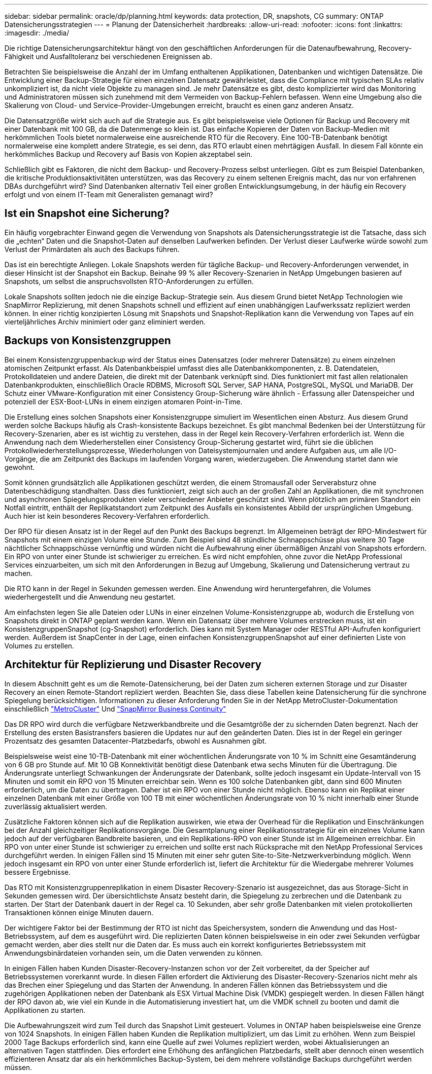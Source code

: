 ---
sidebar: sidebar 
permalink: oracle/dp/planning.html 
keywords: data protection, DR, snapshots, CG 
summary: ONTAP Datensicherungsstrategien 
---
= Planung der Datensicherheit
:hardbreaks:
:allow-uri-read: 
:nofooter: 
:icons: font
:linkattrs: 
:imagesdir: ./media/


[role="lead"]
Die richtige Datensicherungsarchitektur hängt von den geschäftlichen Anforderungen für die Datenaufbewahrung, Recovery-Fähigkeit und Ausfalltoleranz bei verschiedenen Ereignissen ab.

Betrachten Sie beispielsweise die Anzahl der im Umfang enthaltenen Applikationen, Datenbanken und wichtigen Datensätze. Die Entwicklung einer Backup-Strategie für einen einzelnen Datensatz gewährleistet, dass die Compliance mit typischen SLAs relativ unkompliziert ist, da nicht viele Objekte zu managen sind. Je mehr Datensätze es gibt, desto komplizierter wird das Monitoring und Administratoren müssen sich zunehmend mit dem Vermeiden von Backup-Fehlern befassen. Wenn eine Umgebung also die Skalierung von Cloud- und Service-Provider-Umgebungen erreicht, braucht es einen ganz anderen Ansatz.

Die Datensatzgröße wirkt sich auch auf die Strategie aus. Es gibt beispielsweise viele Optionen für Backup und Recovery mit einer Datenbank mit 100 GB, da die Datenmenge so klein ist. Das einfache Kopieren der Daten von Backup-Medien mit herkömmlichen Tools bietet normalerweise eine ausreichende RTO für die Recovery. Eine 100-TB-Datenbank benötigt normalerweise eine komplett andere Strategie, es sei denn, das RTO erlaubt einen mehrtägigen Ausfall. In diesem Fall könnte ein herkömmliches Backup und Recovery auf Basis von Kopien akzeptabel sein.

Schließlich gibt es Faktoren, die nicht dem Backup- und Recovery-Prozess selbst unterliegen. Gibt es zum Beispiel Datenbanken, die kritische Produktionsaktivitäten unterstützen, was das Recovery zu einem seltenen Ereignis macht, das nur von erfahrenen DBAs durchgeführt wird? Sind Datenbanken alternativ Teil einer großen Entwicklungsumgebung, in der häufig ein Recovery erfolgt und von einem IT-Team mit Generalisten gemanagt wird?



== Ist ein Snapshot eine Sicherung?

Ein häufig vorgebrachter Einwand gegen die Verwendung von Snapshots als Datensicherungsstrategie ist die Tatsache, dass sich die „echten“ Daten und die Snapshot-Daten auf denselben Laufwerken befinden. Der Verlust dieser Laufwerke würde sowohl zum Verlust der Primärdaten als auch des Backups führen.

Das ist ein berechtigte Anliegen. Lokale Snapshots werden für tägliche Backup- und Recovery-Anforderungen verwendet, in dieser Hinsicht ist der Snapshot ein Backup. Beinahe 99 % aller Recovery-Szenarien in NetApp Umgebungen basieren auf Snapshots, um selbst die anspruchsvollsten RTO-Anforderungen zu erfüllen.

Lokale Snapshots sollten jedoch nie die einzige Backup-Strategie sein. Aus diesem Grund bietet NetApp Technologien wie SnapMirror Replizierung, mit denen Snapshots schnell und effizient auf einen unabhängigen Laufwerkssatz repliziert werden können. In einer richtig konzipierten Lösung mit Snapshots und Snapshot-Replikation kann die Verwendung von Tapes auf ein vierteljährliches Archiv minimiert oder ganz eliminiert werden.



== Backups von Konsistenzgruppen

Bei einem Konsistenzgruppenbackup wird der Status eines Datensatzes (oder mehrerer Datensätze) zu einem einzelnen atomischen Zeitpunkt erfasst. Als Datenbankbeispiel umfasst dies alle Datenbankkomponenten, z. B. Datendateien, Protokolldateien und andere Dateien, die direkt mit der Datenbank verknüpft sind. Dies funktioniert mit fast allen relationalen Datenbankprodukten, einschließlich Oracle RDBMS, Microsoft SQL Server, SAP HANA, PostgreSQL, MySQL und MariaDB. Der Schutz einer VMware-Konfiguration mit einer Consistency Group-Sicherung wäre ähnlich - Erfassung aller Datenspeicher und potenziell der ESX-Boot-LUNs in einem einzigen atomaren Point-in-Time.

Die Erstellung eines solchen Snapshots einer Konsistenzgruppe simuliert im Wesentlichen einen Absturz. Aus diesem Grund werden solche Backups häufig als Crash-konsistente Backups bezeichnet. Es gibt manchmal Bedenken bei der Unterstützung für Recovery-Szenarien, aber es ist wichtig zu verstehen, dass in der Regel kein Recovery-Verfahren erforderlich ist. Wenn die Anwendung nach dem Wiederherstellen einer Consistency Group-Sicherung gestartet wird, führt sie die üblichen Protokollwiederherstellungsprozesse, Wiederholungen von Dateisystemjournalen und andere Aufgaben aus, um alle I/O-Vorgänge, die am Zeitpunkt des Backups im laufenden Vorgang waren, wiederzugeben. Die Anwendung startet dann wie gewohnt.

Somit können grundsätzlich alle Applikationen geschützt werden, die einem Stromausfall oder Serverabsturz ohne Datenbeschädigung standhalten. Dass dies funktioniert, zeigt sich auch an der großen Zahl an Applikationen, die mit synchronen und asynchronen Spiegelungsprodukten vieler verschiedener Anbieter geschützt sind. Wenn plötzlich am primären Standort ein Notfall eintritt, enthält der Replikatstandort zum Zeitpunkt des Ausfalls ein konsistentes Abbild der ursprünglichen Umgebung. Auch hier ist kein besonderes Recovery-Verfahren erforderlich.

Der RPO für diesen Ansatz ist in der Regel auf den Punkt des Backups begrenzt. Im Allgemeinen beträgt der RPO-Mindestwert für Snapshots mit einem einzigen Volume eine Stunde. Zum Beispiel sind 48 stündliche Schnappschüsse plus weitere 30 Tage nächtlicher Schnappschüsse vernünftig und würden nicht die Aufbewahrung einer übermäßigen Anzahl von Snapshots erfordern. Ein RPO von unter einer Stunde ist schwieriger zu erreichen. Es wird nicht empfohlen, ohne zuvor die NetApp Professional Services einzuarbeiten, um sich mit den Anforderungen in Bezug auf Umgebung, Skalierung und Datensicherung vertraut zu machen.

Die RTO kann in der Regel in Sekunden gemessen werden. Eine Anwendung wird heruntergefahren, die Volumes wiederhergestellt und die Anwendung neu gestartet.

Am einfachsten legen Sie alle Dateien oder LUNs in einer einzelnen Volume-Konsistenzgruppe ab, wodurch die Erstellung von Snapshots direkt in ONTAP geplant werden kann. Wenn ein Datensatz über mehrere Volumes erstrecken muss, ist ein KonsistenzgruppenSnapshot (cg-Snapshot) erforderlich. Dies kann mit System Manager oder RESTful API-Aufrufen konfiguriert werden. Außerdem ist SnapCenter in der Lage, einen einfachen KonsistenzgruppenSnapshot auf einer definierten Liste von Volumes zu erstellen.



== Architektur für Replizierung und Disaster Recovery

In diesem Abschnitt geht es um die Remote-Datensicherung, bei der Daten zum sicheren externen Storage und zur Disaster Recovery an einen Remote-Standort repliziert werden. Beachten Sie, dass diese Tabellen keine Datensicherung für die synchrone Spiegelung berücksichtigen. Informationen zu dieser Anforderung finden Sie in der NetApp MetroCluster-Dokumentation einschließlich link:../metrocluster/overview.html["MetroCluster"] Und link:../smbc/overview.html["SnapMirror Business Continuity"]

Das DR RPO wird durch die verfügbare Netzwerkbandbreite und die Gesamtgröße der zu sichernden Daten begrenzt. Nach der Erstellung des ersten Basistransfers basieren die Updates nur auf den geänderten Daten. Dies ist in der Regel ein geringer Prozentsatz des gesamten Datacenter-Platzbedarfs, obwohl es Ausnahmen gibt.

Beispielsweise weist eine 10-TB-Datenbank mit einer wöchentlichen Änderungsrate von 10 % im Schnitt eine Gesamtänderung von 6 GB pro Stunde auf. Mit 10 GB Konnektivität benötigt diese Datenbank etwa sechs Minuten für die Übertragung. Die Änderungsrate unterliegt Schwankungen der Änderungsrate der Datenbank, sollte jedoch insgesamt ein Update-Intervall von 15 Minuten und somit ein RPO von 15 Minuten erreichbar sein. Wenn es 100 solche Datenbanken gibt, dann sind 600 Minuten erforderlich, um die Daten zu übertragen. Daher ist ein RPO von einer Stunde nicht möglich. Ebenso kann ein Replikat einer einzelnen Datenbank mit einer Größe von 100 TB mit einer wöchentlichen Änderungsrate von 10 % nicht innerhalb einer Stunde zuverlässig aktualisiert werden.

Zusätzliche Faktoren können sich auf die Replikation auswirken, wie etwa der Overhead für die Replikation und Einschränkungen bei der Anzahl gleichzeitiger Replikationsvorgänge. Die Gesamtplanung einer Replikationsstrategie für ein einzelnes Volume kann jedoch auf der verfügbaren Bandbreite basieren, und ein Replikations-RPO von einer Stunde ist im Allgemeinen erreichbar. Ein RPO von unter einer Stunde ist schwieriger zu erreichen und sollte erst nach Rücksprache mit den NetApp Professional Services durchgeführt werden. In einigen Fällen sind 15 Minuten mit einer sehr guten Site-to-Site-Netzwerkverbindung möglich. Wenn jedoch insgesamt ein RPO von unter einer Stunde erforderlich ist, liefert die Architektur für die Wiedergabe mehrerer Volumes bessere Ergebnisse.

Das RTO mit Konsistenzgruppenreplikation in einem Disaster Recovery-Szenario ist ausgezeichnet, das aus Storage-Sicht in Sekunden gemessen wird. Der übersichtlichste Ansatz besteht darin, die Spiegelung zu zerbrechen und die Datenbank zu starten. Der Start der Datenbank dauert in der Regel ca. 10 Sekunden, aber sehr große Datenbanken mit vielen protokollierten Transaktionen können einige Minuten dauern.

Der wichtigere Faktor bei der Bestimmung der RTO ist nicht das Speichersystem, sondern die Anwendung und das Host-Betriebssystem, auf dem es ausgeführt wird. Die replizierten Daten können beispielsweise in ein oder zwei Sekunden verfügbar gemacht werden, aber dies stellt nur die Daten dar. Es muss auch ein korrekt konfiguriertes Betriebssystem mit Anwendungsbinärdateien vorhanden sein, um die Daten verwenden zu können.

In einigen Fällen haben Kunden Disaster-Recovery-Instanzen schon vor der Zeit vorbereitet, da der Speicher auf Betriebssystemen vorerkannt wurde. In diesen Fällen erfordert die Aktivierung des Disaster-Recovery-Szenarios nicht mehr als das Brechen einer Spiegelung und das Starten der Anwendung. In anderen Fällen können das Betriebssystem und die zugehörigen Applikationen neben der Datenbank als ESX Virtual Machine Disk (VMDK) gespiegelt werden. In diesen Fällen hängt der RPO davon ab, wie viel ein Kunde in die Automatisierung investiert hat, um die VMDK schnell zu booten und damit die Applikationen zu starten.

Die Aufbewahrungszeit wird zum Teil durch das Snapshot Limit gesteuert. Volumes in ONTAP haben beispielsweise eine Grenze von 1024 Snapshots. In einigen Fällen haben Kunden die Replikation multipliziert, um das Limit zu erhöhen. Wenn zum Beispiel 2000 Tage Backups erforderlich sind, kann eine Quelle auf zwei Volumes repliziert werden, wobei Aktualisierungen an alternativen Tagen stattfinden. Dies erfordert eine Erhöhung des anfänglichen Platzbedarfs, stellt aber dennoch einen wesentlich effizienteren Ansatz dar als ein herkömmliches Backup-System, bei dem mehrere vollständige Backups durchgeführt werden müssen.



=== Konsistenzgruppe in einem einzelnen Volume

Am einfachsten werden alle Dateien oder LUNs in einer einzigen Volume-Konsistenzgruppe abgelegt, wodurch SnapMirror und SnapVault Updates direkt im Storage-System geplant werden können. Es ist keine externe Software erforderlich.



=== Konsistenzgruppe mit mehreren Volumes

Wenn eine Datenbank über mehrere Volumes hinweg erstellt werden muss, ist ein KonsistenzgruppenSnapshot (cg-Snapshot) erforderlich. Wie oben erwähnt, kann dies mit System Manager- oder RESTful-API-Aufrufen konfiguriert werden. Außerdem kann SnapCenter einen einfachen KonsistenzgruppenSnapshot auf einer definierten Liste von Volumes erstellen.

Des Weiteren sollte die Verwendung von konsistenten Snapshots mit mehreren Volumes für Disaster Recovery zusätzlich berücksichtigt werden. Bei der Aktualisierung mehrerer Volumes kann es zu einer Katastrophe kommen, während noch ein Transfer durchgeführt wird. Das Ergebnis wäre ein Satz von Volumes, die nicht konsistent sind. In diesem Fall müssen einige Volumes in einen früheren Snapshot-Zustand zurückgesetzt werden, um ein Datenbank-Image zu liefern, das ausfallkonsistent und einsatzbereit ist.



== Disaster Recovery: Aktivierung



=== NFS

Der Prozess zur Aktivierung der Disaster Recovery-Kopie hängt vom Speichertyp ab. Mit NFS können die Dateisysteme auf dem Disaster Recovery-Server vorgemountet werden. Sie befinden sich im schreibgeschützten Zustand und werden Lese- und Schreibzugriff, wenn die Spiegelung beschädigt ist. Dadurch verkürzen sich die RPO-Werte, und der gesamte Disaster Recovery-Prozess ist zuverlässiger, da weniger Teile gemanagt werden müssen.



=== San

Die Aktivierung von SAN-Konfigurationen im Falle einer Disaster Recovery wird komplizierter. Die einfachste Option besteht im Allgemeinen darin, die Spiegelungen vorübergehend zu unterbrechen und die SAN-Ressourcen zu mounten, einschließlich Schritte wie das Erkennen der LVM-Konfiguration (einschließlich anwendungsspezifischer Funktionen wie Oracle Automatic Storage Management [ASM]) und das Hinzufügen von Einträgen zu /etc/fstab.

Dies führt dazu, dass die LUN-Gerätepfade, Namen von Volume-Gruppen und andere Gerätepfade dem Zielserver bekannt werden. Diese Ressourcen können dann heruntergefahren und anschließend die Spiegelungen wiederhergestellt werden. Als Folge dessen befindet sich ein Server, durch den die Applikation schnell online geschaltet werden kann. Die einzelnen Schritte zur Aktivierung von Volume-Gruppen, zum Mounten von Dateisystemen oder zum Starten von Datenbanken und Anwendungen lassen sich einfach automatisieren.

Es ist unbedingt zu beachten, dass die Disaster-Recovery-Umgebung auf dem neuesten Stand ist. Beispielsweise werden neue LUNs wahrscheinlich dem Quellserver hinzugefügt. Das bedeutet, dass die neuen LUNs auf dem Ziel vorab erkannt werden müssen, damit der Disaster-Recovery-Plan wie erwartet funktioniert.

